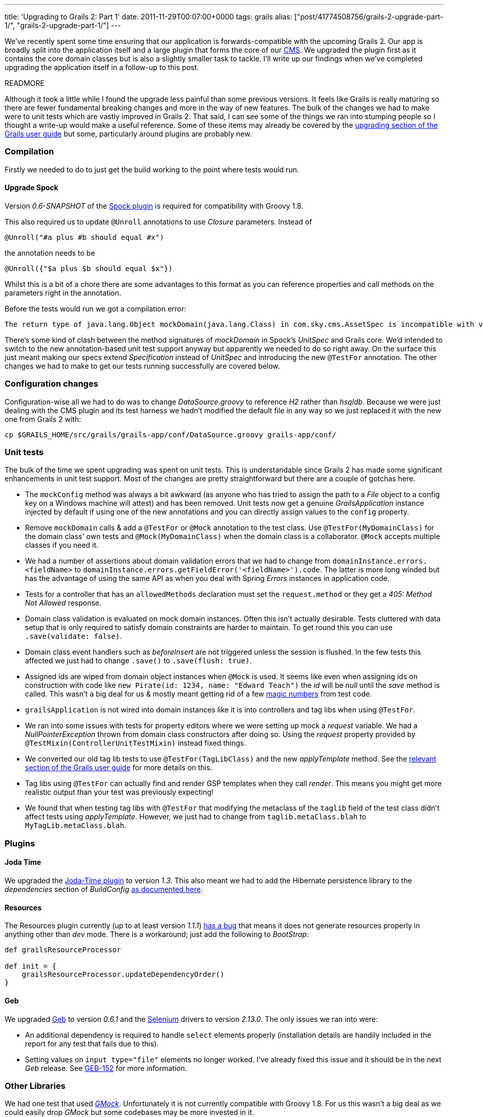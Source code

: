 ---
title: 'Upgrading to Grails 2: Part 1'
date: 2011-11-29T00:07:00+0000
tags: grails
alias: ["post/41774508756/grails-2-upgrade-part-1/", "grails-2-upgrade-part-1/"]
---

We've recently spent some time ensuring that our application is forwards-compatible with the upcoming Grails 2. Our app is broadly split into the application itself and a large plugin that forms the core of our http://en.wikipedia.org/wiki/Content_management_system[CMS]. We upgraded the plugin first as it contains the core domain classes but is also a slightly smaller task to tackle. I'll write up our findings when we've completed upgrading the application itself in a follow-up to this post.

READMORE

Although it took a little while I found the upgrade less painful than some previous versions. It feels like Grails is really maturing so there are fewer fundamental breaking changes and more in the way of new features. The bulk of the changes we had to make were to unit tests which are vastly improved in Grails 2. That said, I can see some of the things we ran into stumping people so I thought a write-up would make a useful reference. Some of these items may already be covered by the http://grails.org/doc/2.0.x/guide/gettingStarted.html#upgradingFromPreviousVersionsOfGrails[upgrading section of the Grails user guide] but some, particularly around plugins are probably new.

=== Compilation

Firstly we needed to do to just get the build working to the point where tests would run.

==== Upgrade Spock

Version _0.6-SNAPSHOT_ of the http://grails.org/plugin/spock[Spock plugin] is required for compatibility with Groovy 1.8.

This also required us to update `@Unroll` annotations to use _Closure_ parameters. Instead of

[source,groovy]
-------------------------------------
@Unroll("#a plus #b should equal #x")
-------------------------------------

the annotation needs to be

[source,groovy]
---------------------------------------
@Unroll({"$a plus $b should equal $x"})
---------------------------------------

Whilst this is a bit of a chore there are some advantages to this format as you can reference properties and call methods on the parameters right in the annotation.

Before the tests would run we got a compilation error:

-------------------------------------------------------------------------------------------------------------------------------------------------------------------------------
The return type of java.lang.Object mockDomain(java.lang.Class) in com.sky.cms.AssetSpec is incompatible with void mockDomain(java.lang.Class) in grails.plugin.spock.UnitSpec`
-------------------------------------------------------------------------------------------------------------------------------------------------------------------------------

There's some kind of clash between the method signatures of _mockDomain_ in Spock's _UnitSpec_ and Grails core. We'd intended to switch to the new annotation-based unit test support anyway but apparently we needed to do so right away. On the surface this just meant making our specs extend _Specification_ instead of _UnitSpec_ and introducing the new `@TestFor` annotation. The other changes we had to make to get our tests running successfully are covered below.

=== Configuration changes

Configuration-wise all we had to do was to change _DataSource.groovy_ to reference _H2_ rather than _hsqldb_. Because we were just dealing with the CMS plugin and its test harness we hadn't modified the default file in any way so we just replaced it with the new one from Grails 2 with:

[source,bash]
-----------------------------------------------------------------------------
cp $GRAILS_HOME/src/grails/grails-app/conf/DataSource.groovy grails-app/conf/
-----------------------------------------------------------------------------

=== Unit tests

The bulk of the time we spent upgrading was spent on unit tests. This is understandable since Grails 2 has made some significant enhancements in unit test support. Most of the changes are pretty straightforward but there are a couple of gotchas here.

* The `mockConfig` method was always a bit awkward (as anyone who has tried to assign the path to a _File_ object to a config key on a Windows machine will attest) and has been removed. Unit tests now get a genuine _GrailsApplication_ instance injected by default if using one of the new annotations and you can directly assign values to the `config` property.
* Remove `mockDomain` calls & add a `@TestFor` or `@Mock` annotation to the test class. Use `@TestFor(MyDomainClass)` for the domain class' own tests and `@Mock(MyDomainClass)` when the domain class is a collaborator. `@Mock` accepts multiple classes if you need it.
* We had a number of assertions about domain validation errors that we had to change from `domainInstance.errors.<fieldName>` to `domainInstance.errors.getFieldError('<fieldName>').code`. The latter is more long winded but has the advantage of using the same API as when you deal with Spring _Errors_ instances in application code.
* Tests for a controller that has an `allowedMethods` declaration must set the `request.method` or they get a _405: Method Not Allowed_ response.
* Domain class validation is evaluated on mock domain instances. Often this isn't actually desirable. Tests cluttered with data setup that is only required to satisfy domain constraints are harder to maintain. To get round this you can use `.save(validate: false)`.
* Domain class event handlers such as _beforeInsert_ are not triggered unless the session is flushed. In the few tests this affected we just had to change `.save()` to `.save(flush: true)`.
* Assigned ids are wiped from domain object instances when `@Mock` is used. It seems like even when assigning ids on construction with code like `new Pirate(id: 1234, name: "Edward Teach")` the _id_ will be _null_ until the _save_ method is called. This wasn't a big deal for us & mostly meant getting rid of a few http://en.wikipedia.org/wiki/Magic_number_(programming)#Unnamed_numerical_constants[magic numbers] from test code.
* `grailsApplication` is not wired into domain instances like it is into controllers and tag libs when using `@TestFor`.
* We ran into some issues with tests for property editors where we were setting up mock a _request_ variable. We had a _NullPointerException_ thrown from domain class constructors after doing so. Using the _request_ property provided by `@TestMixin(ControllerUnitTestMixin)` instead fixed things.
* We converted our old tag lib tests to use `@TestFor(TagLibClass)` and the new _applyTemplate_ method. See the http://grails.org/doc/2.0.x/guide/testing.html#unitTestingTagLibraries[relevant section of the Grails user guide] for more details on this.
* Tag libs using `@TestFor` can actually find and render GSP templates when they call _render_. This means you might get more realistic output than your test was previously expecting!
* We found that when testing tag libs with `@TestFor` that modifying the metaclass of the `taglib` field of the test class didn't affect tests using _applyTemplate_. However, we just had to change from `taglib.metaClass.blah` to `MyTagLib.metaClass.blah`.

=== Plugins

==== Joda Time

We upgraded the http://gpc.github.com/grails-joda-time/[Joda-Time plugin] to version _1.3_. This also meant we had to add the Hibernate persistence library to the _dependencies_ section of _BuildConfig_ http://gpc.github.com/grails-joda-time/guide/2.%20Persistence.html[as documented here].

==== Resources

The Resources plugin currently (up to at least version _1.1.1_) http://jira.grails.org/browse/GPRESOURCES-109[has a bug] that means it does not generate resources properly in anything other than _dev_ mode. There is a workaround; just add the following to _BootStrap_:

[source,groovy]
---------------------------------------------------
def grailsResourceProcessor

def init = {
    grailsResourceProcessor.updateDependencyOrder()
}
---------------------------------------------------

==== Geb

We upgraded http://gebish.org/[Geb] to version _0.6.1_ and the http://code.google.com/p/selenium/[Selenium] drivers to version _2.13.0_. The only issues we ran into were:

* An additional dependency is required to handle `select` elements properly (installation details are handily included in the report for any test that fails due to this).
* Setting values on `input type="file"` elements no longer worked. I've already fixed this issue and it should be in the next _Geb_ release. See http://jira.codehaus.org/browse/GEB-152[GEB-152] for more information.

=== Other Libraries

We had one test that used _http://code.google.com/p/gmock/[GMock]_. Unfortunately it is not currently compatible with Groovy 1.8. For us this wasn't a big deal as we could easily drop _GMock_ but some codebases may be more invested in it.

=== Actual Grails bugs

We only found a couple of problems with Grails itself both of which I've raised on the Grails bug tracker:

* http://jira.grails.org/browse/GRAILS-8376[GRAILS-8376] Constraints on superclass associations are not inherited properly in mock domain instances. This bit us when instances of a child class of a superclass that had an association with `nullable: true` failed to save. The workaround is to simply duplicate the constraint in the child class (yes, it's ugly).
* http://jira.grails.org/browse/GRAILS-837y[GRAILS-8377] `grails test run-app` fails with `Error loading plugin manager: GebGrailsPlugin`. This is kind of an edge case. We were only trying to run the application in test mode to help figure out the problem with resource processing mentioned above.
